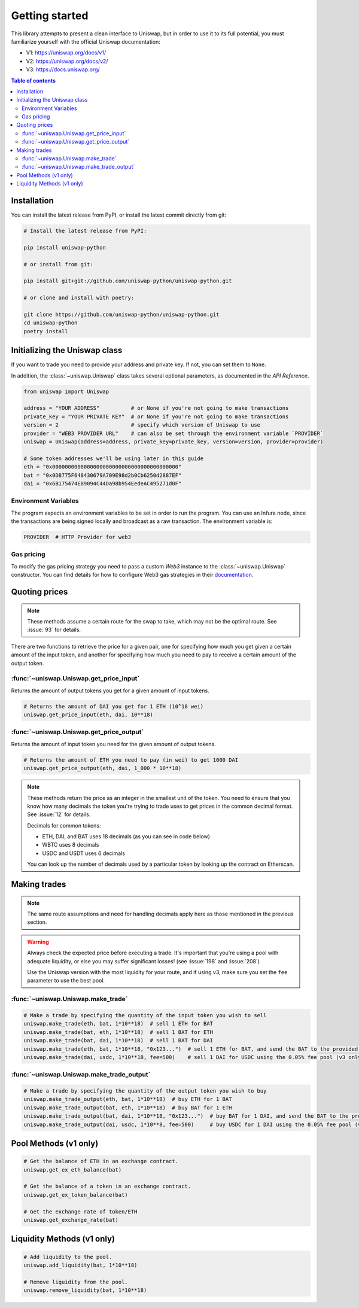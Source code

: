 Getting started
===============

This library attempts to present a clean interface to Uniswap, but in order to use it to its full potential, you must familiarize yourself with the official Uniswap documentation:

- V1: https://uniswap.org/docs/v1/
- V2: https://uniswap.org/docs/v2/
- V3: https://docs.uniswap.org/

.. contents:: Table of contents
    :local:
    :depth: 3

Installation
------------

You can install the latest release from PyPI, or install the latest commit directly from git:

.. code:: sh

    # Install the latest release from PyPI:

    pip install uniswap-python

    # or install from git:
    
    pip install git+git://github.com/uniswap-python/uniswap-python.git

    # or clone and install with poetry:

    git clone https://github.com/uniswap-python/uniswap-python.git
    cd uniswap-python
    poetry install


Initializing the Uniswap class
------------------------------

If you want to trade you need to provide your address and private key. If not, you can set them to ``None``.

In addition, the :class:`~uniswap.Uniswap` class takes several optional parameters, as documented in the `API Reference`.

.. code:: python

    from uniswap import Uniswap

    address = "YOUR ADDRESS"          # or None if you're not going to make transactions
    private_key = "YOUR PRIVATE KEY"  # or None if you're not going to make transactions
    version = 2                       # specify which version of Uniswap to use
    provider = "WEB3 PROVIDER URL"    # can also be set through the environment variable `PROVIDER`
    uniswap = Uniswap(address=address, private_key=private_key, version=version, provider=provider)

    # Some token addresses we'll be using later in this guide
    eth = "0x0000000000000000000000000000000000000000"
    bat = "0x0D8775F648430679A709E98d2b0Cb6250d2887EF"
    dai = "0x6B175474E89094C44Da98b954EedeAC495271d0F"
    

Environment Variables
`````````````````````

The program expects an environment variables to be set in order to run the program. You can use an Infura node, since the transactions are being signed locally and broadcast as a raw transaction. The environment variable is:

.. code:: sh

    PROVIDER  # HTTP Provider for web3

Gas pricing
```````````

To modify the gas pricing strategy you need to pass a custom `Web3` instance to the :class:`~uniswap.Uniswap` constructor. You can find details for how to configure Web3 gas strategies in their `documentation <https://web3py.readthedocs.io/en/stable/gas_price.html>`_.


Quoting prices
--------------

.. note::

    These methods assume a certain route for the swap to take, which may not be the optimal route. See :issue:`93` for details.

There are two functions to retrieve the price for a given pair, one for specifying how much you get given a certain amount of the input token, and another for specifying how much you need to pay to receive a certain amount of the output token.

:func:`~uniswap.Uniswap.get_price_input`
````````````````````````````````````````

Returns the amount of output tokens you get for a given amount of input tokens.

.. code:: python

    # Returns the amount of DAI you get for 1 ETH (10^18 wei)
    uniswap.get_price_input(eth, dai, 10**18)

:func:`~uniswap.Uniswap.get_price_output`
`````````````````````````````````````````

Returns the amount of input token you need for the given amount of output tokens.

.. code:: python

    # Returns the amount of ETH you need to pay (in wei) to get 1000 DAI
    uniswap.get_price_output(eth, dai, 1_000 * 10**18)


.. note:: 

    These methods return the price as an integer in the smallest unit of the token. You need to ensure that you know how many decimals the token you're trying to trade uses to get prices in the common decimal format. See :issue:`12` for details.

    Decimals for common tokens:

    - ETH, DAI, and BAT uses 18 decimals (as you can see in code below)
    - WBTC uses 8 decimals
    - USDC and USDT uses 6 decimals

    You can look up the number of decimals used by a particular token by looking up the contract on Etherscan.

Making trades
-------------

.. note::

    The same route assumptions and need for handling decimals apply here as those mentioned in the previous section.

.. warning::

    Always check the expected price before executing a trade. It's important that you're using a pool with adequate liquidity, or else you may suffer significant losses! (see :issue:`198` and :issue:`208`)

    Use the Uniswap version with the most liquidity for your route, and if using v3, make sure you set the ``fee`` parameter to use the best pool.

:func:`~uniswap.Uniswap.make_trade`
```````````````````````````````````

.. code:: python

    # Make a trade by specifying the quantity of the input token you wish to sell
    uniswap.make_trade(eth, bat, 1*10**18)  # sell 1 ETH for BAT
    uniswap.make_trade(bat, eth, 1*10**18)  # sell 1 BAT for ETH
    uniswap.make_trade(bat, dai, 1*10**18)  # sell 1 BAT for DAI
    uniswap.make_trade(eth, bat, 1*10**18, "0x123...")  # sell 1 ETH for BAT, and send the BAT to the provided address
    uniswap.make_trade(dai, usdc, 1*10**18, fee=500)    # sell 1 DAI for USDC using the 0.05% fee pool (v3 only)

:func:`~uniswap.Uniswap.make_trade_output`
``````````````````````````````````````````

.. code:: python

    # Make a trade by specifying the quantity of the output token you wish to buy
    uniswap.make_trade_output(eth, bat, 1*10**18)  # buy ETH for 1 BAT
    uniswap.make_trade_output(bat, eth, 1*10**18)  # buy BAT for 1 ETH
    uniswap.make_trade_output(bat, dai, 1*10**18, "0x123...")  # buy BAT for 1 DAI, and send the BAT to the provided address
    uniswap.make_trade_output(dai, usdc, 1*10**8, fee=500)     # buy USDC for 1 DAI using the 0.05% fee pool (v3 only)


Pool Methods (v1 only)
---------------------------

.. code:: python

    # Get the balance of ETH in an exchange contract.
    uniswap.get_ex_eth_balance(bat)

    # Get the balance of a token in an exchange contract.
    uniswap.get_ex_token_balance(bat)

    # Get the exchange rate of token/ETH
    uniswap.get_exchange_rate(bat)


Liquidity Methods (v1 only)
---------------------------

.. code:: python

    # Add liquidity to the pool.
    uniswap.add_liquidity(bat, 1*10**18)

    # Remove liquidity from the pool.
    uniswap.remove_liquidity(bat, 1*10**18)

